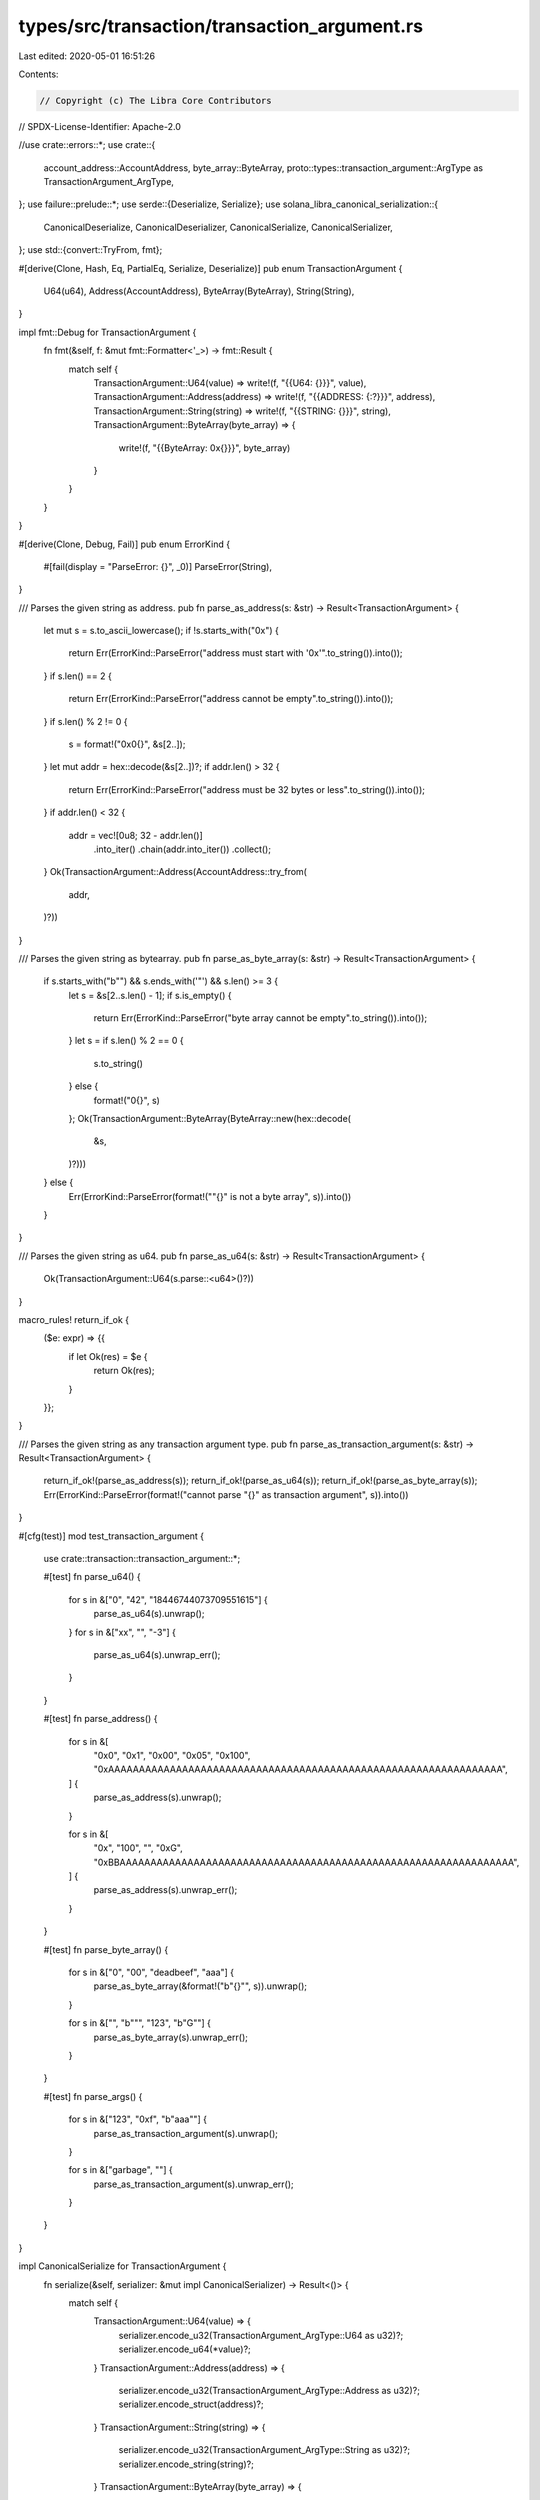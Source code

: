 types/src/transaction/transaction_argument.rs
=============================================

Last edited: 2020-05-01 16:51:26

Contents:

.. code-block:: rs

    // Copyright (c) The Libra Core Contributors
// SPDX-License-Identifier: Apache-2.0

//use crate::errors::*;
use crate::{
    account_address::AccountAddress, byte_array::ByteArray,
    proto::types::transaction_argument::ArgType as TransactionArgument_ArgType,
};
use failure::prelude::*;
use serde::{Deserialize, Serialize};
use solana_libra_canonical_serialization::{
    CanonicalDeserialize, CanonicalDeserializer, CanonicalSerialize, CanonicalSerializer,
};
use std::{convert::TryFrom, fmt};

#[derive(Clone, Hash, Eq, PartialEq, Serialize, Deserialize)]
pub enum TransactionArgument {
    U64(u64),
    Address(AccountAddress),
    ByteArray(ByteArray),
    String(String),
}

impl fmt::Debug for TransactionArgument {
    fn fmt(&self, f: &mut fmt::Formatter<'_>) -> fmt::Result {
        match self {
            TransactionArgument::U64(value) => write!(f, "{{U64: {}}}", value),
            TransactionArgument::Address(address) => write!(f, "{{ADDRESS: {:?}}}", address),
            TransactionArgument::String(string) => write!(f, "{{STRING: {}}}", string),
            TransactionArgument::ByteArray(byte_array) => {
                write!(f, "{{ByteArray: 0x{}}}", byte_array)
            }
        }
    }
}

#[derive(Clone, Debug, Fail)]
pub enum ErrorKind {
    #[fail(display = "ParseError: {}", _0)]
    ParseError(String),
}

/// Parses the given string as address.
pub fn parse_as_address(s: &str) -> Result<TransactionArgument> {
    let mut s = s.to_ascii_lowercase();
    if !s.starts_with("0x") {
        return Err(ErrorKind::ParseError("address must start with '0x'".to_string()).into());
    }
    if s.len() == 2 {
        return Err(ErrorKind::ParseError("address cannot be empty".to_string()).into());
    }
    if s.len() % 2 != 0 {
        s = format!("0x0{}", &s[2..]);
    }
    let mut addr = hex::decode(&s[2..])?;
    if addr.len() > 32 {
        return Err(ErrorKind::ParseError("address must be 32 bytes or less".to_string()).into());
    }
    if addr.len() < 32 {
        addr = vec![0u8; 32 - addr.len()]
            .into_iter()
            .chain(addr.into_iter())
            .collect();
    }
    Ok(TransactionArgument::Address(AccountAddress::try_from(
        addr,
    )?))
}

/// Parses the given string as bytearray.
pub fn parse_as_byte_array(s: &str) -> Result<TransactionArgument> {
    if s.starts_with("b\"") && s.ends_with('"') && s.len() >= 3 {
        let s = &s[2..s.len() - 1];
        if s.is_empty() {
            return Err(ErrorKind::ParseError("byte array cannot be empty".to_string()).into());
        }
        let s = if s.len() % 2 == 0 {
            s.to_string()
        } else {
            format!("0{}", s)
        };
        Ok(TransactionArgument::ByteArray(ByteArray::new(hex::decode(
            &s,
        )?)))
    } else {
        Err(ErrorKind::ParseError(format!("\"{}\" is not a byte array", s)).into())
    }
}

/// Parses the given string as u64.
pub fn parse_as_u64(s: &str) -> Result<TransactionArgument> {
    Ok(TransactionArgument::U64(s.parse::<u64>()?))
}

macro_rules! return_if_ok {
    ($e: expr) => {{
        if let Ok(res) = $e {
            return Ok(res);
        }
    }};
}

/// Parses the given string as any transaction argument type.
pub fn parse_as_transaction_argument(s: &str) -> Result<TransactionArgument> {
    return_if_ok!(parse_as_address(s));
    return_if_ok!(parse_as_u64(s));
    return_if_ok!(parse_as_byte_array(s));
    Err(ErrorKind::ParseError(format!("cannot parse \"{}\" as transaction argument", s)).into())
}

#[cfg(test)]
mod test_transaction_argument {
    use crate::transaction::transaction_argument::*;

    #[test]
    fn parse_u64() {
        for s in &["0", "42", "18446744073709551615"] {
            parse_as_u64(s).unwrap();
        }
        for s in &["xx", "", "-3"] {
            parse_as_u64(s).unwrap_err();
        }
    }

    #[test]
    fn parse_address() {
        for s in &[
            "0x0",
            "0x1",
            "0x00",
            "0x05",
            "0x100",
            "0xAAAAAAAAAAAAAAAAAAAAAAAAAAAAAAAAAAAAAAAAAAAAAAAAAAAAAAAAAAAAAAAA",
        ] {
            parse_as_address(s).unwrap();
        }

        for s in &[
            "0x",
            "100",
            "",
            "0xG",
            "0xBBAAAAAAAAAAAAAAAAAAAAAAAAAAAAAAAAAAAAAAAAAAAAAAAAAAAAAAAAAAAAAAAA",
        ] {
            parse_as_address(s).unwrap_err();
        }
    }

    #[test]
    fn parse_byte_array() {
        for s in &["0", "00", "deadbeef", "aaa"] {
            parse_as_byte_array(&format!("b\"{}\"", s)).unwrap();
        }

        for s in &["", "b\"\"", "123", "b\"G\""] {
            parse_as_byte_array(s).unwrap_err();
        }
    }

    #[test]
    fn parse_args() {
        for s in &["123", "0xf", "b\"aaa\""] {
            parse_as_transaction_argument(s).unwrap();
        }

        for s in &["garbage", ""] {
            parse_as_transaction_argument(s).unwrap_err();
        }
    }
}

impl CanonicalSerialize for TransactionArgument {
    fn serialize(&self, serializer: &mut impl CanonicalSerializer) -> Result<()> {
        match self {
            TransactionArgument::U64(value) => {
                serializer.encode_u32(TransactionArgument_ArgType::U64 as u32)?;
                serializer.encode_u64(*value)?;
            }
            TransactionArgument::Address(address) => {
                serializer.encode_u32(TransactionArgument_ArgType::Address as u32)?;
                serializer.encode_struct(address)?;
            }
            TransactionArgument::String(string) => {
                serializer.encode_u32(TransactionArgument_ArgType::String as u32)?;
                serializer.encode_string(string)?;
            }
            TransactionArgument::ByteArray(byte_array) => {
                serializer.encode_u32(TransactionArgument_ArgType::Bytearray as u32)?;
                serializer.encode_struct(byte_array)?;
            }
        }

        Ok(())
    }
}

impl CanonicalDeserialize for TransactionArgument {
    fn deserialize(deserializer: &mut impl CanonicalDeserializer) -> Result<Self> {
        let decoded_value = deserializer.decode_u32()? as i32;
        let arg_type = TransactionArgument_ArgType::from_i32(decoded_value);
        match arg_type {
            Some(TransactionArgument_ArgType::U64) => {
                Ok(TransactionArgument::U64(deserializer.decode_u64()?))
            }
            Some(TransactionArgument_ArgType::Address) => {
                Ok(TransactionArgument::Address(deserializer.decode_struct()?))
            }
            Some(TransactionArgument_ArgType::String) => {
                Ok(TransactionArgument::String(deserializer.decode_string()?))
            }
            Some(TransactionArgument_ArgType::Bytearray) => Ok(TransactionArgument::ByteArray(
                deserializer.decode_struct()?,
            )),
            None => Err(format_err!(
                "ParseError: Unable to decode TransactionArgument_ArgType, found {}",
                decoded_value
            )),
        }
    }
}


